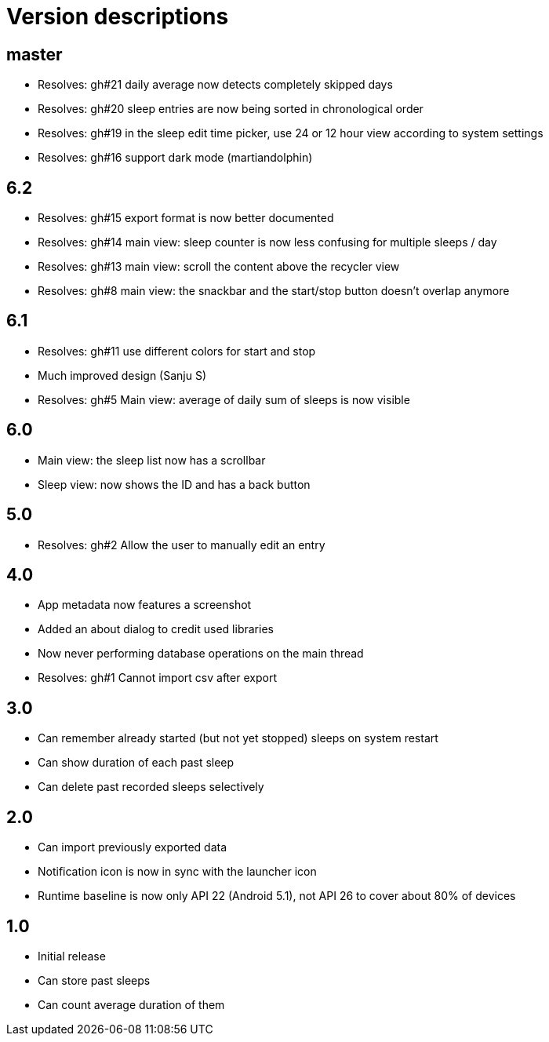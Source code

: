 = Version descriptions

== master

- Resolves: gh#21 daily average now detects completely skipped days
- Resolves: gh#20 sleep entries are now being sorted in chronological order
- Resolves: gh#19 in the sleep edit time picker, use 24 or 12 hour view according to system settings
- Resolves: gh#16 support dark mode (martiandolphin)

== 6.2

- Resolves: gh#15 export format is now better documented
- Resolves: gh#14 main view: sleep counter is now less confusing for multiple sleeps / day
- Resolves: gh#13 main view: scroll the content above the recycler view
- Resolves: gh#8 main view: the snackbar and the start/stop button doesn't overlap anymore

== 6.1

- Resolves: gh#11 use different colors for start and stop
- Much improved design (Sanju S)
- Resolves: gh#5 Main view: average of daily sum of sleeps is now visible

== 6.0

- Main view: the sleep list now has a scrollbar
- Sleep view: now shows the ID and has a back button

== 5.0

- Resolves: gh#2 Allow the user to manually edit an entry

== 4.0

- App metadata now features a screenshot
- Added an about dialog to credit used libraries
- Now never performing database operations on the main thread
- Resolves: gh#1 Cannot import csv after export

== 3.0

- Can remember already started (but not yet stopped) sleeps on system restart
- Can show duration of each past sleep
- Can delete past recorded sleeps selectively

== 2.0

- Can import previously exported data
- Notification icon is now in sync with the launcher icon
- Runtime baseline is now only API 22 (Android 5.1), not API 26 to cover about 80% of devices

== 1.0

- Initial release
- Can store past sleeps
- Can count average duration of them
